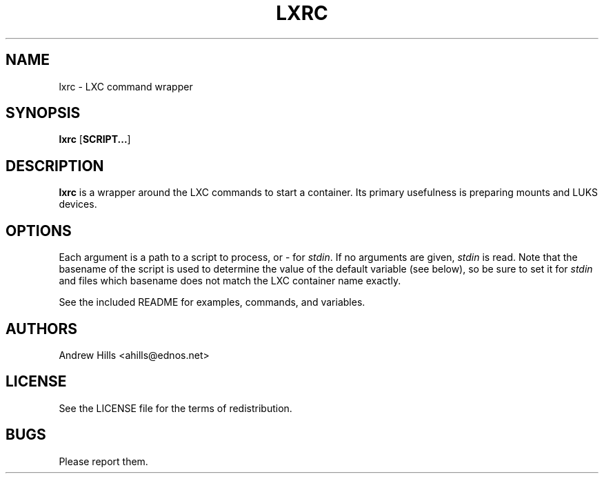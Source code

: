 .TH LXRC 1 lxrc
.SH NAME
lxrc \- LXC command wrapper
.SH SYNOPSIS
.BR lxrc
.RB [ SCRIPT... ]
.SH DESCRIPTION
.B lxrc
is a wrapper around the LXC commands to start a container. Its primary
usefulness is preparing mounts and LUKS devices.
.SH OPTIONS
Each argument is a path to a script to process, or - for \fIstdin\fR. If no
arguments are given, \fIstdin\fR is read. Note that the basename of the script
is used to determine the value of the default variable (see below), so be sure
to set it for \fIstdin\fR and files which basename does not match the LXC
container name exactly.

See the included README for examples, commands, and variables.
.SH AUTHORS
Andrew Hills <ahills@ednos.net>
.SH LICENSE
See the LICENSE file for the terms of redistribution.
.SH BUGS
Please report them.

